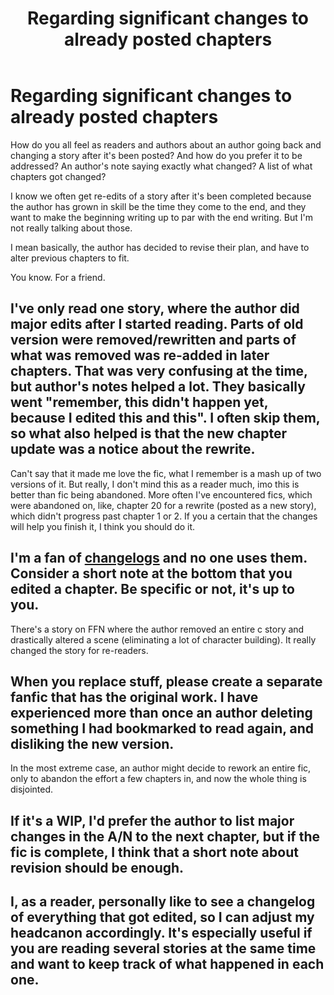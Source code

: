 #+TITLE: Regarding significant changes to already posted chapters

* Regarding significant changes to already posted chapters
:PROPERTIES:
:Score: 7
:DateUnix: 1560910639.0
:DateShort: 2019-Jun-19
:FlairText: Discussion
:END:
How do you all feel as readers and authors about an author going back and changing a story after it's been posted? And how do you prefer it to be addressed? An author's note saying exactly what changed? A list of what chapters got changed?

I know we often get re-edits of a story after it's been completed because the author has grown in skill be the time they come to the end, and they want to make the beginning writing up to par with the end writing. But I'm not really talking about those.

I mean basically, the author has decided to revise their plan, and have to alter previous chapters to fit.

You know. For a friend.


** I've only read one story, where the author did major edits after I started reading. Parts of old version were removed/rewritten and parts of what was removed was re-added in later chapters. That was very confusing at the time, but author's notes helped a lot. They basically went "remember, this didn't happen yet, because I edited this and this". I often skip them, so what also helped is that the new chapter update was a notice about the rewrite.

Can't say that it made me love the fic, what I remember is a mash up of two versions of it. But really, I don't mind this as a reader much, imo this is better than fic being abandoned. More often I've encountered fics, which were abandoned on, like, chapter 20 for a rewrite (posted as a new story), which didn't progress past chapter 1 or 2. If you a certain that the changes will help you finish it, I think you should do it.
:PROPERTIES:
:Author: bararumb
:Score: 5
:DateUnix: 1560937447.0
:DateShort: 2019-Jun-19
:END:


** I'm a fan of [[https://keepachangelog.com/en/1.0.0/][changelogs]] and no one uses them. Consider a short note at the bottom that you edited a chapter. Be specific or not, it's up to you.

There's a story on FFN where the author removed an entire c story and drastically altered a scene (eliminating a lot of character building). It really changed the story for re-readers.
:PROPERTIES:
:Author: jeffala
:Score: 3
:DateUnix: 1560919472.0
:DateShort: 2019-Jun-19
:END:


** When you replace stuff, please create a separate fanfic that has the original work. I have experienced more than once an author deleting something I had bookmarked to read again, and disliking the new version.

In the most extreme case, an author might decide to rework an entire fic, only to abandon the effort a few chapters in, and now the whole thing is disjointed.
:PROPERTIES:
:Author: DZCreeper
:Score: 3
:DateUnix: 1560938483.0
:DateShort: 2019-Jun-19
:END:


** If it's a WIP, I'd prefer the author to list major changes in the A/N to the next chapter, but if the fic is complete, I think that a short note about revision should be enough.
:PROPERTIES:
:Author: neymovirne
:Score: 2
:DateUnix: 1560928961.0
:DateShort: 2019-Jun-19
:END:


** I, as a reader, personally like to see a changelog of everything that got edited, so I can adjust my headcanon accordingly. It's especially useful if you are reading several stories at the same time and want to keep track of what happened in each one.
:PROPERTIES:
:Author: Alion1080
:Score: 2
:DateUnix: 1560930273.0
:DateShort: 2019-Jun-19
:END:
